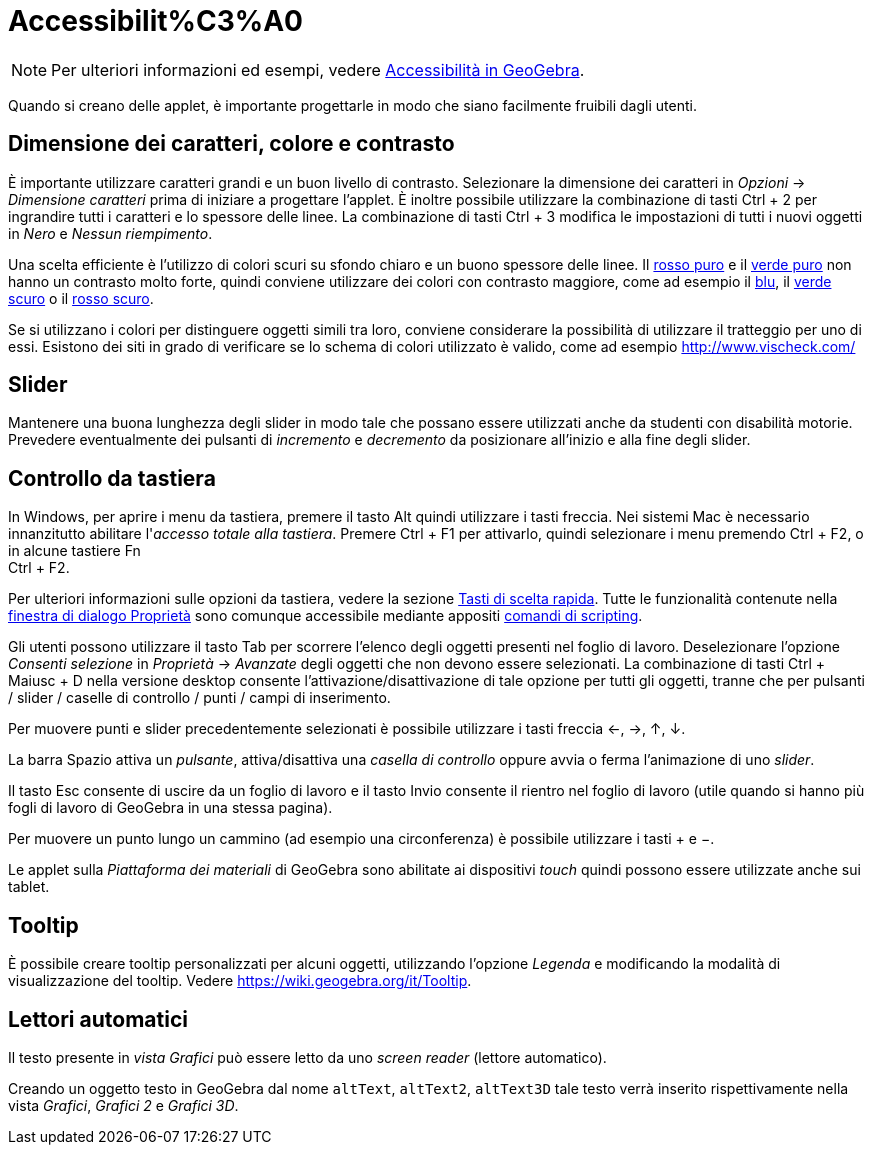 = Accessibilit%C3%A0

[NOTE]
====

Per ulteriori informazioni ed esempi, vedere https://www.geogebra.org/m/smbbmkbe[Accessibilità in GeoGebra].

====

Quando si creano delle applet, è importante progettarle in modo che siano facilmente fruibili dagli utenti.

:toc:

== [#Dimensione_dei_caratteri.2C_colore_e_contrasto]#Dimensione dei caratteri, colore e contrasto#

È importante utilizzare caratteri grandi e un buon livello di contrasto. Selezionare la dimensione dei caratteri in
_Opzioni_ -> _Dimensione caratteri_ prima di iniziare a progettare l'applet. È inoltre possibile utilizzare la
combinazione di tasti [.kcode]#Ctrl# + [.kcode]#2# per ingrandire tutti i caratteri e lo spessore delle linee. La
combinazione di tasti [.kcode]#Ctrl# + [.kcode]#3# modifica le impostazioni di tutti i nuovi oggetti in _Nero_ e _Nessun
riempimento_.

Una scelta efficiente è l'utilizzo di colori scuri su sfondo chiaro e un buono spessore delle linee. Il
http://snook.ca/technical/colour_contrast/colour.html#fg=FF0000,bg=FFFFFF[rosso puro] e il
http://snook.ca/technical/colour_contrast/colour.html#fg=00FF00,bg=FFFFFF[verde puro] non hanno un contrasto molto
forte, quindi conviene utilizzare dei colori con contrasto maggiore, come ad esempio il
http://snook.ca/technical/colour_contrast/colour.html#fg=0000FF,bg=FFFFFF[blu], il
http://snook.ca/technical/colour_contrast/colour.html#fg=226600,bg=FFFFFF[verde scuro] o il
http://snook.ca/technical/colour_contrast/colour.html#fg=990033,bg=FFFFFF[rosso scuro].

Se si utilizzano i colori per distinguere oggetti simili tra loro, conviene considerare la possibilità di utilizzare il
tratteggio per uno di essi. Esistono dei siti in grado di verificare se lo schema di colori utilizzato è valido, come ad
esempio http://www.vischeck.com/

== [#Slider]#Slider#

Mantenere una buona lunghezza degli slider in modo tale che possano essere utilizzati anche da studenti con disabilità
motorie. Prevedere eventualmente dei pulsanti di _incremento_ e _decremento_ da posizionare all'inizio e alla fine degli
slider.

== [#Controllo_da_tastiera]#Controllo da tastiera#

In Windows, per aprire i menu da tastiera, premere il tasto [.kcode]#Alt# quindi utilizzare i tasti freccia. Nei sistemi
Mac è necessario innanzitutto abilitare l'_accesso totale alla tastiera_. Premere [.kcode]#Ctrl# + [.kcode]#F1# per
attivarlo, quindi selezionare i menu premendo [.kcode]#Ctrl# + [.kcode]#F2#, o in alcune tastiere [.kcode]#Fn# +
[.kcode]#Ctrl# + [.kcode]#F2#.

Per ulteriori informazioni sulle opzioni da tastiera, vedere la sezione xref:/Tasti_di_scelta_rapida.adoc[Tasti di
scelta rapida]. Tutte le funzionalità contenute nella xref:/Finestra_di_dialogo_Propriet%C3%A0.adoc[finestra di dialogo
Proprietà] sono comunque accessibile mediante appositi xref:/commands/Comandi_Scripting.adoc[comandi di scripting].

Gli utenti possono utilizzare il tasto [.kcode]#Tab# per scorrere l'elenco degli oggetti presenti nel foglio di lavoro.
Deselezionare l'opzione _Consenti selezione_ in _Proprietà_ -> _Avanzate_ degli oggetti che non devono essere
selezionati. La combinazione di tasti [.kcode]#Ctrl# + [.kcode]#Maiusc# + [.kcode]#D# nella versione desktop consente
l'attivazione/disattivazione di tale opzione per tutti gli oggetti, tranne che per pulsanti / slider / caselle di
controllo / punti / campi di inserimento.

Per muovere punti e slider precedentemente selezionati è possibile utilizzare i tasti freccia [.kcode]#←#, [.kcode]#→#,
[.kcode]#↑#, [.kcode]#↓#.

La barra [.kcode]#Spazio# attiva un _pulsante_, attiva/disattiva una _casella di controllo_ oppure avvia o ferma
l'animazione di uno _slider_.

Il tasto [.kcode]#Esc# consente di uscire da un foglio di lavoro e il tasto [.kcode]#Invio# consente il rientro nel
foglio di lavoro (utile quando si hanno più fogli di lavoro di GeoGebra in una stessa pagina).

Per muovere un punto lungo un cammino (ad esempio una circonferenza) è possibile utilizzare i tasti [.kcode]#+# e
[.kcode]#−#.

Le applet sulla _Piattaforma dei materiali_ di GeoGebra sono abilitate ai dispositivi _touch_ quindi possono essere
utilizzate anche sui tablet.

== [#Tooltip]#Tooltip#

È possibile creare tooltip personalizzati per alcuni oggetti, utilizzando l'opzione _Legenda_ e modificando la modalità
di visualizzazione del tooltip. Vedere https://wiki.geogebra.org/it/Tooltip.

== [#Lettori_automatici]#Lettori automatici#

Il testo presente in _vista Grafici_ può essere letto da uno _screen reader_ (lettore automatico).

Creando un oggetto testo in GeoGebra dal nome `altText`, `altText2`, `altText3D` tale testo verrà inserito
rispettivamente nella vista _Grafici_, _Grafici 2_ e _Grafici 3D_.
